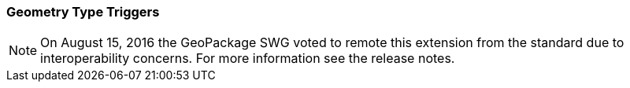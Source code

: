 [[extension_geometry_type_triggers]]
=== Geometry Type Triggers 

[NOTE]
=====================
On August 15, 2016 the GeoPackage SWG voted to remote this extension from the standard due to interoperability concerns. For more information see the release notes.
=====================
